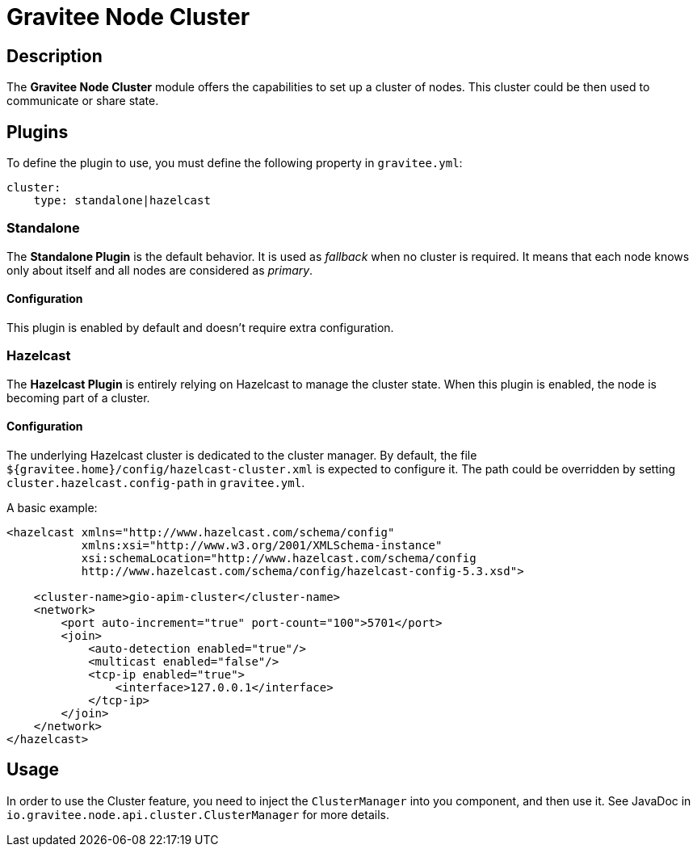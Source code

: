 = Gravitee Node Cluster

== Description

The *Gravitee Node Cluster* module offers the capabilities to set up a cluster of nodes. This cluster could be then used to communicate or share state.

== Plugins

To define the plugin to use, you must define the following property in `gravitee.yml`:

```yaml
cluster:
    type: standalone|hazelcast
```

=== Standalone
The *Standalone Plugin* is the default behavior. It is used as _fallback_ when no cluster is required. It means that each node knows only about itself and all nodes are considered as _primary_.

==== Configuration
This plugin is enabled by default and doesn't require extra configuration.

=== Hazelcast
The *Hazelcast Plugin* is entirely relying on Hazelcast to manage the cluster state. When this plugin is enabled, the node is becoming part of a cluster.

==== Configuration

The underlying Hazelcast cluster is dedicated to the cluster manager. By default, the file `${gravitee.home}/config/hazelcast-cluster.xml` is expected to configure it. The path could be overridden by setting `cluster.hazelcast.config-path` in `gravitee.yml`.

A basic example:

```xml
<hazelcast xmlns="http://www.hazelcast.com/schema/config"
           xmlns:xsi="http://www.w3.org/2001/XMLSchema-instance"
           xsi:schemaLocation="http://www.hazelcast.com/schema/config
           http://www.hazelcast.com/schema/config/hazelcast-config-5.3.xsd">

    <cluster-name>gio-apim-cluster</cluster-name>
    <network>
        <port auto-increment="true" port-count="100">5701</port>
        <join>
            <auto-detection enabled="true"/>
            <multicast enabled="false"/>
            <tcp-ip enabled="true">
                <interface>127.0.0.1</interface>
            </tcp-ip>
        </join>
    </network>
</hazelcast>
```

== Usage

In order to use the Cluster feature, you need to inject the `ClusterManager` into you component, and then use it. See JavaDoc in `io.gravitee.node.api.cluster.ClusterManager` for more details.
